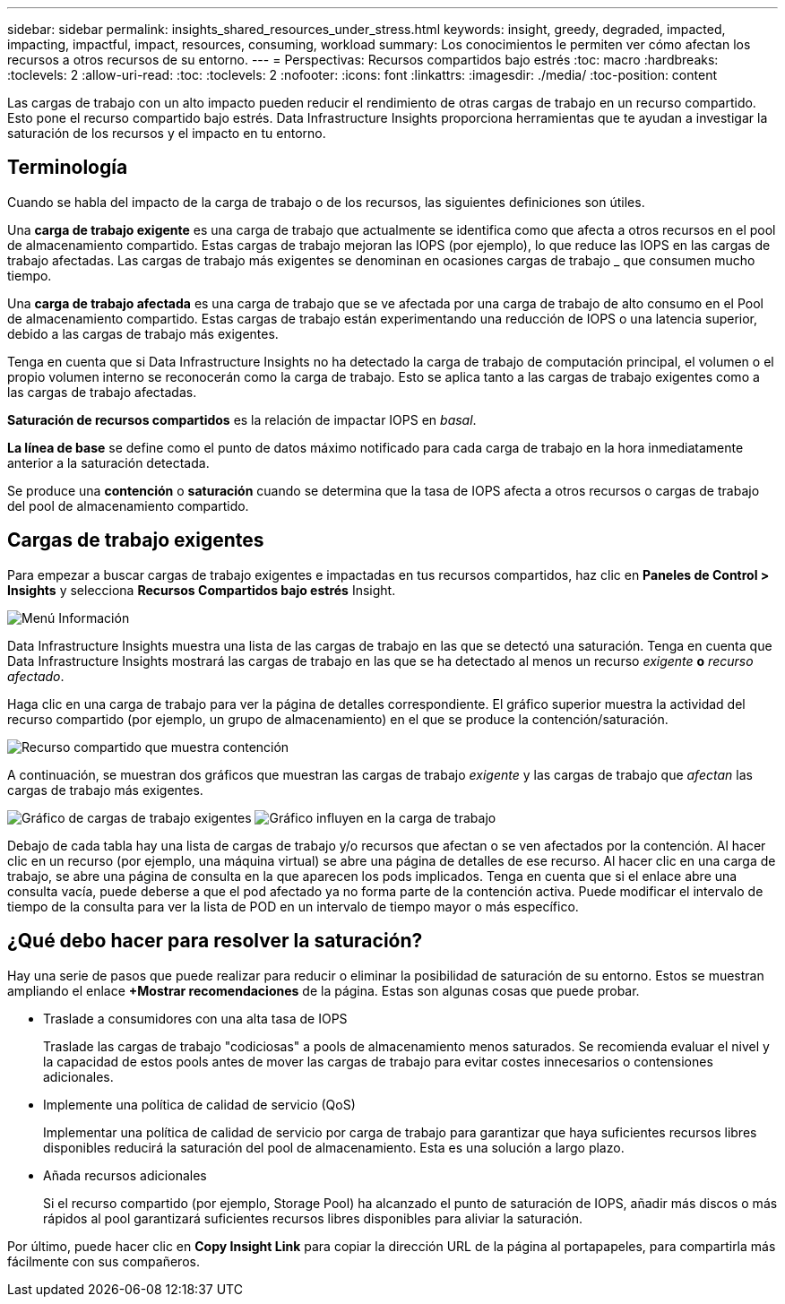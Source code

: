 ---
sidebar: sidebar 
permalink: insights_shared_resources_under_stress.html 
keywords: insight, greedy, degraded, impacted, impacting, impactful, impact, resources, consuming, workload 
summary: Los conocimientos le permiten ver cómo afectan los recursos a otros recursos de su entorno. 
---
= Perspectivas: Recursos compartidos bajo estrés
:toc: macro
:hardbreaks:
:toclevels: 2
:allow-uri-read: 
:toc: 
:toclevels: 2
:nofooter: 
:icons: font
:linkattrs: 
:imagesdir: ./media/
:toc-position: content


[role="lead"]
Las cargas de trabajo con un alto impacto pueden reducir el rendimiento de otras cargas de trabajo en un recurso compartido. Esto pone el recurso compartido bajo estrés. Data Infrastructure Insights proporciona herramientas que te ayudan a investigar la saturación de los recursos y el impacto en tu entorno.



== Terminología

Cuando se habla del impacto de la carga de trabajo o de los recursos, las siguientes definiciones son útiles.

Una *carga de trabajo exigente* es una carga de trabajo que actualmente se identifica como que afecta a otros recursos en el pool de almacenamiento compartido. Estas cargas de trabajo mejoran las IOPS (por ejemplo), lo que reduce las IOPS en las cargas de trabajo afectadas. Las cargas de trabajo más exigentes se denominan en ocasiones cargas de trabajo _ que consumen mucho tiempo.

Una *carga de trabajo afectada* es una carga de trabajo que se ve afectada por una carga de trabajo de alto consumo en el Pool de almacenamiento compartido. Estas cargas de trabajo están experimentando una reducción de IOPS o una latencia superior, debido a las cargas de trabajo más exigentes.

Tenga en cuenta que si Data Infrastructure Insights no ha detectado la carga de trabajo de computación principal, el volumen o el propio volumen interno se reconocerán como la carga de trabajo. Esto se aplica tanto a las cargas de trabajo exigentes como a las cargas de trabajo afectadas.

*Saturación de recursos compartidos* es la relación de impactar IOPS en _basal_.

*La línea de base* se define como el punto de datos máximo notificado para cada carga de trabajo en la hora inmediatamente anterior a la saturación detectada.

Se produce una *contención* o *saturación* cuando se determina que la tasa de IOPS afecta a otros recursos o cargas de trabajo del pool de almacenamiento compartido.



== Cargas de trabajo exigentes

Para empezar a buscar cargas de trabajo exigentes e impactadas en tus recursos compartidos, haz clic en *Paneles de Control > Insights* y selecciona *Recursos Compartidos bajo estrés* Insight.

image:InsightsMenu.png["Menú Información"]

Data Infrastructure Insights muestra una lista de las cargas de trabajo en las que se detectó una saturación. Tenga en cuenta que Data Infrastructure Insights mostrará las cargas de trabajo en las que se ha detectado al menos un recurso _exigente_ *o* _recurso afectado_.

Haga clic en una carga de trabajo para ver la página de detalles correspondiente. El gráfico superior muestra la actividad del recurso compartido (por ejemplo, un grupo de almacenamiento) en el que se produce la contención/saturación.

image:ResourceInsightShared.png["Recurso compartido que muestra contención"]

A continuación, se muestran dos gráficos que muestran las cargas de trabajo _exigente_ y las cargas de trabajo que _afectan_ las cargas de trabajo más exigentes.

image:ResourceInsightDemanding.png["Gráfico de cargas de trabajo exigentes"] image:ResourceInsightImpacted-a.png["Gráfico influyen en la carga de trabajo"]

Debajo de cada tabla hay una lista de cargas de trabajo y/o recursos que afectan o se ven afectados por la contención. Al hacer clic en un recurso (por ejemplo, una máquina virtual) se abre una página de detalles de ese recurso. Al hacer clic en una carga de trabajo, se abre una página de consulta en la que aparecen los pods implicados. Tenga en cuenta que si el enlace abre una consulta vacía, puede deberse a que el pod afectado ya no forma parte de la contención activa. Puede modificar el intervalo de tiempo de la consulta para ver la lista de POD en un intervalo de tiempo mayor o más específico.



== ¿Qué debo hacer para resolver la saturación?

Hay una serie de pasos que puede realizar para reducir o eliminar la posibilidad de saturación de su entorno. Estos se muestran ampliando el enlace *+Mostrar recomendaciones* de la página. Estas son algunas cosas que puede probar.

* Traslade a consumidores con una alta tasa de IOPS
+
Traslade las cargas de trabajo "codiciosas" a pools de almacenamiento menos saturados. Se recomienda evaluar el nivel y la capacidad de estos pools antes de mover las cargas de trabajo para evitar costes innecesarios o contensiones adicionales.

* Implemente una política de calidad de servicio (QoS)
+
Implementar una política de calidad de servicio por carga de trabajo para garantizar que haya suficientes recursos libres disponibles reducirá la saturación del pool de almacenamiento. Esta es una solución a largo plazo.

* Añada recursos adicionales
+
Si el recurso compartido (por ejemplo, Storage Pool) ha alcanzado el punto de saturación de IOPS, añadir más discos o más rápidos al pool garantizará suficientes recursos libres disponibles para aliviar la saturación.



Por último, puede hacer clic en *Copy Insight Link* para copiar la dirección URL de la página al portapapeles, para compartirla más fácilmente con sus compañeros.
